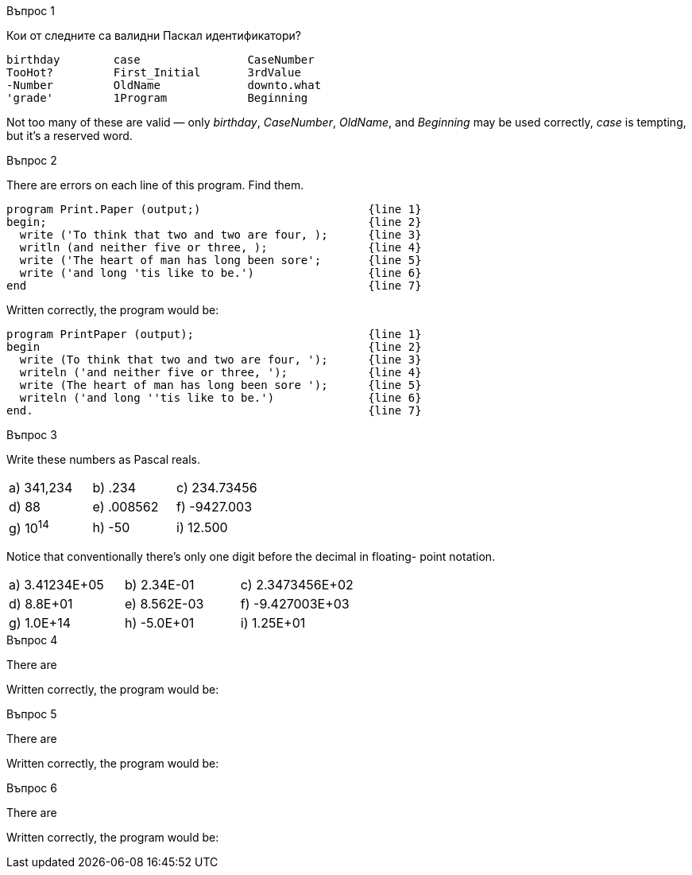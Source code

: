 
.Въпрос 1
****
Кои от следните са валидни Паскал идентификатори?

[source]
----
birthday        case                CaseNumber
TooHot?         First_Initial       3rdValue
-Number         OldName             downto.what
'grade'         1Program            Beginning
----

Not too many of these are valid — only _birthday_, _CaseNumber_, _OldName_, and
_Beginning_ may be used correctly, _case_ is tempting, but it’s a reserved word.

****

.Въпрос 2
****
There are errors on each line of this program. Find them.

[source]
----
program Print.Paper (output;)                         {line 1}
begin;                                                {line 2}
  write ('To think that two and two are four, );      {line 3}
  writln (and neither five or three, );               {line 4}
  write ('The heart of man has long been sore';       {line 5}
  write ('and long 'tis like to be.')                 {line 6}
end                                                   {line 7}
----

Written correctly, the program would be:
[source,pascal]
----
program PrintPaper (output);                          {line 1}
begin                                                 {line 2}
  write (To think that two and two are four, ');      {line 3}
  writeln ('and neither five or three, ');            {line 4}
  write (The heart of man has long been sore ');      {line 5}
  writeln ('and long ''tis like to be.')              {line 6}
end.                                                  {line 7}
----

****

.Въпрос 3
****
Write these numbers as Pascal reals. 

[grid=none]
|===
|a) 341,234    |b) .234       |c) 234.73456
|d) 88         |e) .008562    |f) -9427.003
|g) 10^14^     |h) -50        |i) 12.500
|===

Notice that conventionally there’s only one digit before the decimal in floating-
point notation.

[grid=none]
|===
|a) 3.41234E+05 |b) 2.34E-01  |c) 2.3473456E+02
|d) 8.8E+01     |e) 8.562E-03 |f) -9.427003E+03
|g) 1.0E+14     |h) -5.0E+01  |i) 1.25E+01
|===

****

.Въпрос 4
****
There are 

[source]
----
----

Written correctly, the program would be:
[source,pascal]
----
----

****

.Въпрос 5
****
There are 

[source]
----
----

Written correctly, the program would be:
[source,pascal]
----
----

****

.Въпрос 6
****
There are 

[source]
----
----

Written correctly, the program would be:
[source,pascal]
----
----

****
